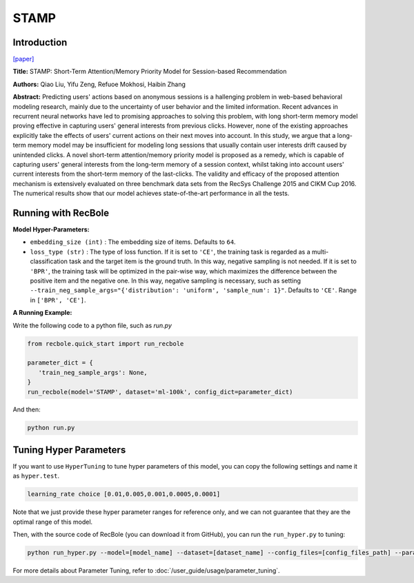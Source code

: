 STAMP
===========

Introduction
---------------------

`[paper] <https://dl.acm.org/doi/abs/10.1145/3219819.3219950>`_

**Title:** STAMP: Short-Term Attention/Memory Priority Model for Session-based Recommendation

**Authors:** Qiao Liu, Yifu Zeng, Refuoe Mokhosi, Haibin Zhang

**Abstract:**  Predicting users' actions based on anonymous sessions is a
hallenging problem in web-based behavioral modeling research, mainly
due to the uncertainty of user behavior and the limited information.
Recent advances in recurrent neural networks have led to promising
approaches to solving this problem, with long short-term memory
model proving effective in capturing users' general interests from
previous clicks. However, none of the existing approaches explicitly
take the effects of users' current actions on their next moves into
account. In this study, we argue that a long-term memory model
may be insufficient for modeling long sessions that usually contain
user interests drift caused by unintended clicks. A novel short-term
attention/memory priority model is proposed as a remedy, which is
capable of capturing users' general interests from the long-term memory
of a session context, whilst taking into account users' current
interests from the short-term memory of the last-clicks. The validity
and efficacy of the proposed attention mechanism is extensively
evaluated on three benchmark data sets from the RecSys Challenge
2015 and CIKM Cup 2016. The numerical results show that our
model achieves state-of-the-art performance in all the tests.

.. image:: ../../../asset/stamp.png
    :width: 500
    :align: center

Running with RecBole
-------------------------

**Model Hyper-Parameters:**

- ``embedding_size (int)`` : The embedding size of items. Defaults to ``64``.
- ``loss_type (str)`` : The type of loss function. If it is set to ``'CE'``, the training task is regarded as a multi-classification task and the target item is the ground truth. In this way, negative sampling is not needed. If it is set to ``'BPR'``, the training task will be optimized in the pair-wise way, which maximizes the difference between the positive item and the negative one. In this way, negative sampling is necessary, such as setting ``--train_neg_sample_args="{'distribution': 'uniform', 'sample_num': 1}"``. Defaults to ``'CE'``. Range in ``['BPR', 'CE']``.

**A Running Example:**

Write the following code to a python file, such as `run.py`

.. code:: python

   from recbole.quick_start import run_recbole

   parameter_dict = {
      'train_neg_sample_args': None,
   }
   run_recbole(model='STAMP', dataset='ml-100k', config_dict=parameter_dict)

And then:

.. code:: bash

   python run.py

Tuning Hyper Parameters
-------------------------

If you want to use ``HyperTuning`` to tune hyper parameters of this model, you can copy the following settings and name it as ``hyper.test``.

.. code:: bash

   learning_rate choice [0.01,0.005,0.001,0.0005,0.0001]

Note that we just provide these hyper parameter ranges for reference only, and we can not guarantee that they are the optimal range of this model.

Then, with the source code of RecBole (you can download it from GitHub), you can run the ``run_hyper.py`` to tuning:

.. code:: bash

	python run_hyper.py --model=[model_name] --dataset=[dataset_name] --config_files=[config_files_path] --params_file=hyper.test

For more details about Parameter Tuning, refer to :doc:`/user_guide/usage/parameter_tuning`.



